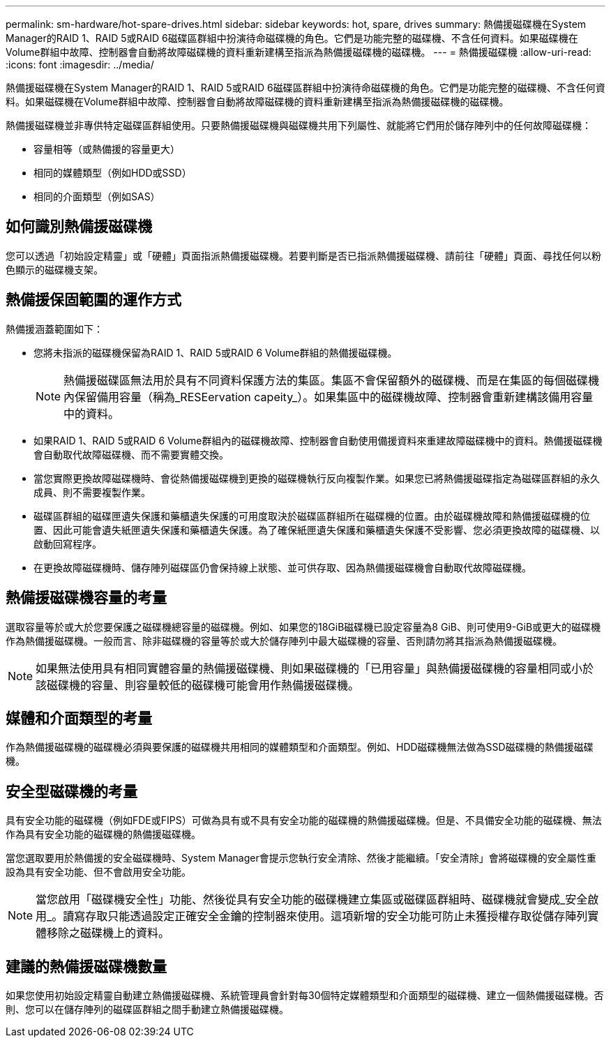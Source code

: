 ---
permalink: sm-hardware/hot-spare-drives.html 
sidebar: sidebar 
keywords: hot, spare, drives 
summary: 熱備援磁碟機在System Manager的RAID 1、RAID 5或RAID 6磁碟區群組中扮演待命磁碟機的角色。它們是功能完整的磁碟機、不含任何資料。如果磁碟機在Volume群組中故障、控制器會自動將故障磁碟機的資料重新建構至指派為熱備援磁碟機的磁碟機。 
---
= 熱備援磁碟機
:allow-uri-read: 
:icons: font
:imagesdir: ../media/


[role="lead"]
熱備援磁碟機在System Manager的RAID 1、RAID 5或RAID 6磁碟區群組中扮演待命磁碟機的角色。它們是功能完整的磁碟機、不含任何資料。如果磁碟機在Volume群組中故障、控制器會自動將故障磁碟機的資料重新建構至指派為熱備援磁碟機的磁碟機。

熱備援磁碟機並非專供特定磁碟區群組使用。只要熱備援磁碟機與磁碟機共用下列屬性、就能將它們用於儲存陣列中的任何故障磁碟機：

* 容量相等（或熱備援的容量更大）
* 相同的媒體類型（例如HDD或SSD）
* 相同的介面類型（例如SAS）




== 如何識別熱備援磁碟機

您可以透過「初始設定精靈」或「硬體」頁面指派熱備援磁碟機。若要判斷是否已指派熱備援磁碟機、請前往「硬體」頁面、尋找任何以粉色顯示的磁碟機支架。



== 熱備援保固範圍的運作方式

熱備援涵蓋範圍如下：

* 您將未指派的磁碟機保留為RAID 1、RAID 5或RAID 6 Volume群組的熱備援磁碟機。
+
[NOTE]
====
熱備援磁碟區無法用於具有不同資料保護方法的集區。集區不會保留額外的磁碟機、而是在集區的每個磁碟機內保留備用容量（稱為_RESEervation capeity_）。如果集區中的磁碟機故障、控制器會重新建構該備用容量中的資料。

====
* 如果RAID 1、RAID 5或RAID 6 Volume群組內的磁碟機故障、控制器會自動使用備援資料來重建故障磁碟機中的資料。熱備援磁碟機會自動取代故障磁碟機、而不需要實體交換。
* 當您實際更換故障磁碟機時、會從熱備援磁碟機到更換的磁碟機執行反向複製作業。如果您已將熱備援磁碟指定為磁碟區群組的永久成員、則不需要複製作業。
* 磁碟區群組的磁碟匣遺失保護和藥櫃遺失保護的可用度取決於磁碟區群組所在磁碟機的位置。由於磁碟機故障和熱備援磁碟機的位置、因此可能會遺失紙匣遺失保護和藥櫃遺失保護。為了確保紙匣遺失保護和藥櫃遺失保護不受影響、您必須更換故障的磁碟機、以啟動回寫程序。
* 在更換故障磁碟機時、儲存陣列磁碟區仍會保持線上狀態、並可供存取、因為熱備援磁碟機會自動取代故障磁碟機。




== 熱備援磁碟機容量的考量

選取容量等於或大於您要保護之磁碟機總容量的磁碟機。例如、如果您的18GiB磁碟機已設定容量為8 GiB、則可使用9-GiB或更大的磁碟機作為熱備援磁碟機。一般而言、除非磁碟機的容量等於或大於儲存陣列中最大磁碟機的容量、否則請勿將其指派為熱備援磁碟機。

[NOTE]
====
如果無法使用具有相同實體容量的熱備援磁碟機、則如果磁碟機的「已用容量」與熱備援磁碟機的容量相同或小於該磁碟機的容量、則容量較低的磁碟機可能會用作熱備援磁碟機。

====


== 媒體和介面類型的考量

作為熱備援磁碟機的磁碟機必須與要保護的磁碟機共用相同的媒體類型和介面類型。例如、HDD磁碟機無法做為SSD磁碟機的熱備援磁碟機。



== 安全型磁碟機的考量

具有安全功能的磁碟機（例如FDE或FIPS）可做為具有或不具有安全功能的磁碟機的熱備援磁碟機。但是、不具備安全功能的磁碟機、無法作為具有安全功能的磁碟機的熱備援磁碟機。

當您選取要用於熱備援的安全磁碟機時、System Manager會提示您執行安全清除、然後才能繼續。「安全清除」會將磁碟機的安全屬性重設為具有安全功能、但不會啟用安全功能。

[NOTE]
====
當您啟用「磁碟機安全性」功能、然後從具有安全功能的磁碟機建立集區或磁碟區群組時、磁碟機就會變成_安全啟用_。讀寫存取只能透過設定正確安全金鑰的控制器來使用。這項新增的安全功能可防止未獲授權存取從儲存陣列實體移除之磁碟機上的資料。

====


== 建議的熱備援磁碟機數量

如果您使用初始設定精靈自動建立熱備援磁碟機、系統管理員會針對每30個特定媒體類型和介面類型的磁碟機、建立一個熱備援磁碟機。否則、您可以在儲存陣列的磁碟區群組之間手動建立熱備援磁碟機。
